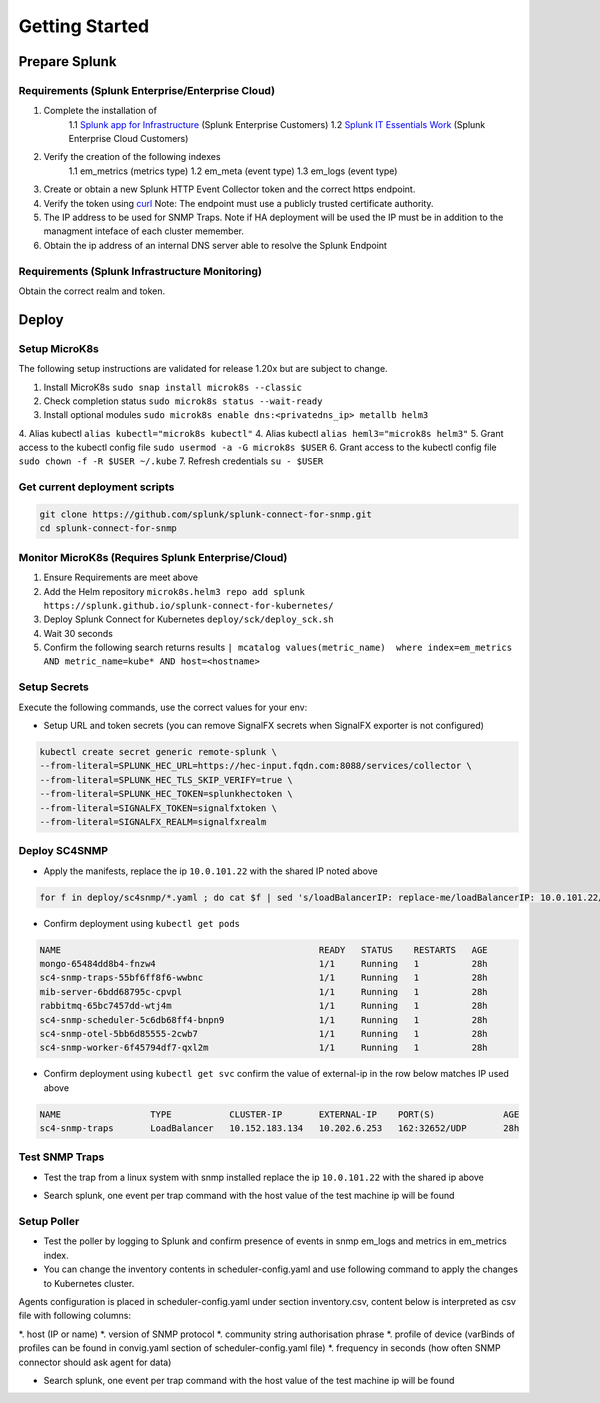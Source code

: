 .. Getting Started

###################################################
Getting Started
###################################################


**************************************************
Prepare Splunk
**************************************************


Requirements (Splunk Enterprise/Enterprise Cloud)
===================================================


1. Complete the installation of 
    1.1 `Splunk app for Infrastructure <https://docs.splunk.com/Documentation/InfraApp/latest/Install/About>`_ (Splunk Enterprise Customers)
    1.2 `Splunk IT Essentials Work <https://docs.splunk.com/Documentation/ITE/latest/Work/Overview>`_ (Splunk Enterprise Cloud Customers)
2. Verify the creation of the following indexes
    1.1 em_metrics (metrics type)
    1.2 em_meta (event type)
    1.3 em_logs (event type)
3. Create or obtain a new Splunk HTTP Event Collector token and the correct https endpoint.
4. Verify the token using `curl <https://docs.splunk.com/Documentation/Splunk/8.1.3/Data/FormateventsforHTTPEventCollector>`_ Note: The endpoint must use a publicly trusted certificate authority.
5. The IP address to be used for SNMP Traps. Note if HA deployment will be used the IP must be in addition to the managment inteface of each cluster memember.
6. Obtain the ip address of an internal DNS server able to resolve the Splunk Endpoint

Requirements (Splunk Infrastructure Monitoring)
===================================================

Obtain the correct realm and token.

**************************************************
Deploy
**************************************************

Setup MicroK8s
===================================================

The following setup instructions are validated for release 1.20x but are subject to change.

1. Install MicroK8s ``sudo snap install microk8s --classic``
2. Check completion status ``sudo microk8s status --wait-ready``
3. Install optional modules ``sudo microk8s enable dns:<privatedns_ip> metallb helm3``
4. Alias kubectl ``alias kubectl="microk8s kubectl"``
4. Alias kubectl ``alias heml3="microk8s helm3"``
5. Grant access to the kubectl config file ``sudo usermod -a -G microk8s $USER``
6. Grant access to the kubectl config file ``sudo chown -f -R $USER ~/.kube``
7. Refresh credentials ``su - $USER``

Get current deployment scripts
===================================================

.. code-block:: bash

   git clone https://github.com/splunk/splunk-connect-for-snmp.git
   cd splunk-connect-for-snmp

Monitor MicroK8s (Requires Splunk Enterprise/Cloud)
===================================================

1. Ensure Requirements are meet above
2. Add the Helm repository ``microk8s.helm3 repo add splunk https://splunk.github.io/splunk-connect-for-kubernetes/``
3. Deploy Splunk Connect for Kubernetes ``deploy/sck/deploy_sck.sh``
4. Wait 30 seconds
5. Confirm the following search returns results ``| mcatalog values(metric_name)  where index=em_metrics AND metric_name=kube* AND host=<hostname>``


Setup Secrets
===================================================

Execute the following commands, use the correct values for your env:

* Setup URL and token secrets (you can remove SignalFX secrets when SignalFX exporter is not configured)

.. code-block:: bash

   kubectl create secret generic remote-splunk \
   --from-literal=SPLUNK_HEC_URL=https://hec-input.fqdn.com:8088/services/collector \
   --from-literal=SPLUNK_HEC_TLS_SKIP_VERIFY=true \
   --from-literal=SPLUNK_HEC_TOKEN=splunkhectoken \
   --from-literal=SIGNALFX_TOKEN=signalfxtoken \
   --from-literal=SIGNALFX_REALM=signalfxrealm


Deploy SC4SNMP
===================================================

* Apply the manifests, replace the ip ``10.0.101.22`` with the shared IP noted above

.. code-block:: bash

    for f in deploy/sc4snmp/*.yaml ; do cat $f | sed 's/loadBalancerIP: replace-me/loadBalancerIP: 10.0.101.22/' | microk8s.kubectl apply -f - ; done


* Confirm deployment using ``kubectl get pods``

.. code-block:: bash

    NAME                                                 READY   STATUS    RESTARTS   AGE
    mongo-65484dd8b4-fnzw4                               1/1     Running   1          28h
    sc4-snmp-traps-55bf6ff8f6-wwbnc                      1/1     Running   1          28h
    mib-server-6bdd68795c-cpvpl                          1/1     Running   1          28h
    rabbitmq-65bc7457dd-wtj4m                            1/1     Running   1          28h
    sc4-snmp-scheduler-5c6db68ff4-bnpn9                  1/1     Running   1          28h
    sc4-snmp-otel-5bb6d85555-2cwb7                       1/1     Running   1          28h
    sc4-snmp-worker-6f45794df7-qxl2m                     1/1     Running   1          28h
    
* Confirm deployment using ``kubectl get svc`` confirm the value of external-ip in the row below matches IP used above

.. code-block:: bash

    NAME                 TYPE           CLUSTER-IP       EXTERNAL-IP    PORT(S)             AGE
    sc4-snmp-traps       LoadBalancer   10.152.183.134   10.202.6.253   162:32652/UDP       28h


Test SNMP Traps
===================================================

* Test the trap from a linux system with snmp installed replace the ip ``10.0.101.22`` with the shared ip above

.. code-block:: bash
    apt-get install snmpd
    snmptrap -v2c -c public 10.0.101.22 123 1.3.6.1.6.3.1.1.5.1 1.3.6.1.2.1.1.5.0 s test

* Search splunk, one event per trap command with the host value of the test machine ip will be found

.. code-block:: bash
    index=* sourcetype="sc4snmp:traps"


Setup Poller
===================================================

* Test the poller by logging to Splunk and confirm presence of events in snmp em_logs and metrics in em_metrics index.

* You can change the inventory contents in scheduler-config.yaml and use following command to apply the changes to Kubernetes cluster.
Agents configuration is placed in scheduler-config.yaml under section inventory.csv, content below is interpreted as csv file
with following columns:

*. host (IP or name)
*. version of SNMP protocol
*. community string authorisation phrase
*. profile of device (varBinds of profiles can be found in convig.yaml section of scheduler-config.yaml file)
*. frequency in seconds (how often SNMP connector should ask agent for data)

.. code-block:: bash
    vi deploy/sc4snmp/scheduler-config.yaml
    # Remove the comment from line 2 and correct the ip and community value
    kubectl apply -f deploy/sc4snmp/scheduler-config.yaml


* Search splunk, one event per trap command with the host value of the test machine ip will be found

.. code-block:: bash
    index=* sourcetype="sc4snmp:meta" SNMPv2_MIB__sysLocation_0="*" | dedup host